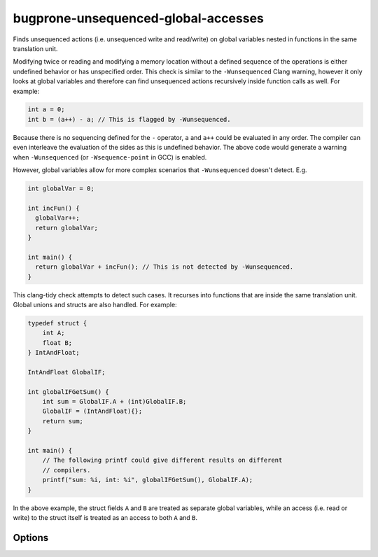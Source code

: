 .. title:: clang-tidy - bugprone-unsequenced-global-accesses

bugprone-unsequenced-global-accesses
====================================

Finds unsequenced actions (i.e. unsequenced write and read/write)
on global variables nested in functions in the same translation unit.

Modifying twice or reading and modifying a memory location without a
defined sequence of the operations is either undefined behavior or has
unspecified order. This check is similar to the ``-Wunsequenced`` Clang warning,
however it only looks at global variables and therefore can find unsequenced
actions recursively inside function calls as well. For example:

.. code-block:: c++

    int a = 0;
    int b = (a++) - a; // This is flagged by -Wunsequenced.

Because there is no sequencing defined for the ``-`` operator, ``a`` and ``a++``
could be evaluated in any order. The compiler can even interleave the evaluation
of the sides as this is undefined behavior. The above code would generate a
warning when ``-Wunsequenced`` (or ``-Wsequence-point`` in GCC) is enabled.

However, global variables allow for more complex scenarios that
``-Wunsequenced`` doesn't detect. E.g.

.. code-block:: c++

    int globalVar = 0;
    
    int incFun() {
      globalVar++;
      return globalVar;
    }
    
    int main() {
      return globalVar + incFun(); // This is not detected by -Wunsequenced.
    }

This clang-tidy check attempts to detect such cases. It recurses into functions
that are inside the same translation unit. Global unions and structs are also
handled. For example:

.. code-block:: c++
    
    typedef struct {
        int A;
        float B;
    } IntAndFloat;
    
    IntAndFloat GlobalIF;
    
    int globalIFGetSum() {
        int sum = GlobalIF.A + (int)GlobalIF.B;
        GlobalIF = (IntAndFloat){};
        return sum;
    }
    
    int main() {
        // The following printf could give different results on different
        // compilers.
        printf("sum: %i, int: %i", globalIFGetSum(), GlobalIF.A);
    }

In the above example, the struct fields ``A`` and ``B`` are treated as
separate global variables, while an access (i.e. read or write) to the struct
itself is treated as an access to both ``A`` and ``B``.

Options
~~~~~~~

.. option:: HandleMutableFunctionParametersAsWrites
    
  When ``true``, treat function calls with mutable reference or pointer
  parameters as writes to the parameter.
  
  The default value is ``false``.
  
  For example, the following code block will get flagged if
  ``HandleMutableFunctionParametersAsWrites`` is ``true``:
  
  .. code-block:: c++
  
      void func(int& a);
      int globalVar;
  
      int main() {
          // func could write to globalVar here
          int a = globalVar + func(globalVar);
      }
  
  When ``HandleMutableFunctionParametersAsWrites`` is set to `true`, the
  ``func(globalVar)`` call is treated as a write to ``globalVar``. Because no
  sequencing is defined for the ``+`` operator, a write to ``globalVar``
  inside ``c`` would be undefined behavior.
  
  When ``HandleMutableFunctionParametersAsWrites`` is set to ``false``, the
  expression does not get flagged as it is only treated as a read from
  ``globalVar``.
